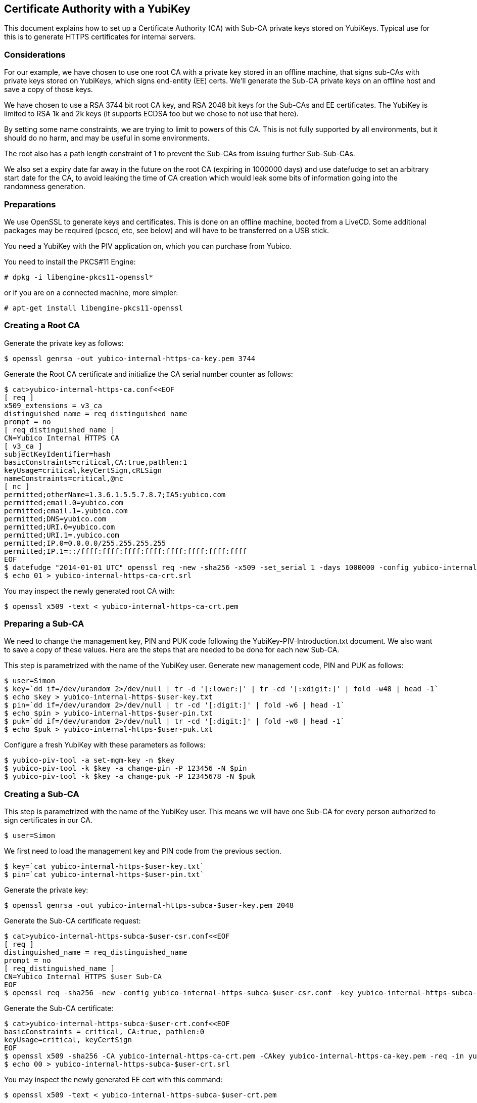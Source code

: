 == Certificate Authority with a YubiKey
This document explains how to set up a Certificate Authority (CA) with
Sub-CA private keys stored on YubiKeys.  Typical use for this is
to generate HTTPS certificates for internal servers.

=== Considerations
For our example, we have chosen to use one root CA with a private key
stored in an offline machine, that signs sub-CAs with private keys
stored on YubiKeys, which signs end-entity (EE) certs.  We'll
generate the Sub-CA private keys on an offline host and save a copy of
those keys.

We have chosen to use a RSA 3744 bit root CA key, and RSA 2048 bit
keys for the Sub-CAs and EE certificates.  The YubiKey is limited to
RSA 1k and 2k keys (it supports ECDSA too but we chose to not use that
here).

By setting some name constraints, we are trying to limit to powers of
this CA.  This is not fully supported by all environments, but it
should do no harm, and may be useful in some environments.

The root also has a path length constraint of 1 to prevent the Sub-CAs
from issuing further Sub-Sub-CAs.

We also set a expiry date far away in the future on the root CA
(expiring in 1000000 days) and use datefudge to set an arbitrary start
date for the CA, to avoid leaking the time of CA creation which would
leak some bits of information going into the randomness generation.

=== Preparations
We use OpenSSL to generate keys and certificates.  This is done on an
offline machine, booted from a LiveCD.  Some additional packages may
be required (pcscd, etc, see below) and will have to be transferred on
a USB stick.

You need a YubiKey with the PIV application on, which you can purchase
from Yubico.

You need to install the PKCS#11 Engine:

  # dpkg -i libengine-pkcs11-openssl*

or if you are on a connected machine, more simpler:

  # apt-get install libengine-pkcs11-openssl

=== Creating a Root CA
Generate the private key as follows:

  $ openssl genrsa -out yubico-internal-https-ca-key.pem 3744

Generate the Root CA certificate and initialize the CA serial number
counter as follows:

  $ cat>yubico-internal-https-ca.conf<<EOF
  [ req ]
  x509_extensions = v3_ca
  distinguished_name = req_distinguished_name
  prompt = no
  [ req_distinguished_name ]
  CN=Yubico Internal HTTPS CA
  [ v3_ca ]
  subjectKeyIdentifier=hash
  basicConstraints=critical,CA:true,pathlen:1
  keyUsage=critical,keyCertSign,cRLSign
  nameConstraints=critical,@nc
  [ nc ]
  permitted;otherName=1.3.6.1.5.5.7.8.7;IA5:yubico.com
  permitted;email.0=yubico.com
  permitted;email.1=.yubico.com
  permitted;DNS=yubico.com
  permitted;URI.0=yubico.com
  permitted;URI.1=.yubico.com
  permitted;IP.0=0.0.0.0/255.255.255.255
  permitted;IP.1=::/ffff:ffff:ffff:ffff:ffff:ffff:ffff:ffff
  EOF
  $ datefudge "2014-01-01 UTC" openssl req -new -sha256 -x509 -set_serial 1 -days 1000000 -config yubico-internal-https-ca.conf -key yubico-internal-https-ca-key.pem -out yubico-internal-https-ca-crt.pem
  $ echo 01 > yubico-internal-https-ca-crt.srl

You may inspect the newly generated root CA with:

  $ openssl x509 -text < yubico-internal-https-ca-crt.pem

=== Preparing a Sub-CA
We need to change the management key, PIN and PUK code following the
YubiKey-PIV-Introduction.txt document.  We also want to save a
copy of these values.  Here are the steps that are needed to be done
for each new Sub-CA.

This step is parametrized with the name of the YubiKey user.
Generate new management code, PIN and PUK as follows:

  $ user=Simon
  $ key=`dd if=/dev/urandom 2>/dev/null | tr -d '[:lower:]' | tr -cd '[:xdigit:]' | fold -w48 | head -1`
  $ echo $key > yubico-internal-https-$user-key.txt
  $ pin=`dd if=/dev/urandom 2>/dev/null | tr -cd '[:digit:]' | fold -w6 | head -1`
  $ echo $pin > yubico-internal-https-$user-pin.txt
  $ puk=`dd if=/dev/urandom 2>/dev/null | tr -cd '[:digit:]' | fold -w8 | head -1`
  $ echo $puk > yubico-internal-https-$user-puk.txt

Configure a fresh YubiKey with these parameters as follows:

  $ yubico-piv-tool -a set-mgm-key -n $key
  $ yubico-piv-tool -k $key -a change-pin -P 123456 -N $pin
  $ yubico-piv-tool -k $key -a change-puk -P 12345678 -N $puk

=== Creating a Sub-CA
This step is parametrized with the name of the YubiKey user.  This
means we will have one Sub-CA for every person authorized to sign
certificates in our CA.

  $ user=Simon

We first need to load the management key and PIN code from the
previous section.

  $ key=`cat yubico-internal-https-$user-key.txt`
  $ pin=`cat yubico-internal-https-$user-pin.txt`

Generate the private key:

  $ openssl genrsa -out yubico-internal-https-subca-$user-key.pem 2048

Generate the Sub-CA certificate request:

  $ cat>yubico-internal-https-subca-$user-csr.conf<<EOF
  [ req ]
  distinguished_name = req_distinguished_name
  prompt = no
  [ req_distinguished_name ]
  CN=Yubico Internal HTTPS $user Sub-CA
  EOF
  $ openssl req -sha256 -new -config yubico-internal-https-subca-$user-csr.conf -key yubico-internal-https-subca-$user-key.pem -nodes -out yubico-internal-https-subca-$user-csr.pem

Generate the Sub-CA certificate:

  $ cat>yubico-internal-https-subca-$user-crt.conf<<EOF
  basicConstraints = critical, CA:true, pathlen:0
  keyUsage=critical, keyCertSign
  EOF
  $ openssl x509 -sha256 -CA yubico-internal-https-ca-crt.pem -CAkey yubico-internal-https-ca-key.pem -req -in yubico-internal-https-subca-$user-csr.pem -extfile yubico-internal-https-subca-$user-crt.conf -out yubico-internal-https-subca-$user-crt.pem
  $ echo 00 > yubico-internal-https-subca-$user-crt.srl

You may inspect the newly generated EE cert with this command:

  $ openssl x509 -text < yubico-internal-https-subca-$user-crt.pem

Import Sub-CA key to the YubiKey:

  $ yubico-piv-tool -k $key -a import-key -s 9c < yubico-internal-https-subca-$user-key.pem

Import Sub-CA cert to the YubiKey:

  $ yubico-piv-tool -k $key -a import-certificate -s 9c < yubico-internal-https-subca-$user-crt.pem

=== Creating End-Entity Certificates
This step is parametrized with the hostname, and the name of the
Sub-CA used to sign the EE, so set it first:

  $ host=munin
  $ user=Simon

We first need to load the PIN code from the previous section.

  $ pin=`cat yubico-internal-https-$user-pin.txt`

Then generate a new private key and certificate request:

  $ openssl genrsa -out yubico-internal-https-ee-$host-key.pem 2048
  $ cat>yubico-internal-https-ee-$host-csr.conf<<EOF
  [ req ]
  distinguished_name = req_distinguished_name
  prompt = no
  [ req_distinguished_name ]
  CN=$host.yubico.com
  EOF
  $ openssl req -sha256 -new -config yubico-internal-https-ee-$host-csr.conf -key yubico-internal-https-ee-$host-key.pem -nodes -out yubico-internal-https-ee-$host-csr.pem

Then sign the certificate using the:

  $ cat>yubico-internal-https-ee-$host-crt.conf<<EOF
  basicConstraints = critical,CA:false
  keyUsage=critical,digitalSignature,keyEncipherment
  extendedKeyUsage=critical,serverAuth
  subjectAltName=critical,DNS:$host.yubico.com
  EOF
  $ openssl << EOF
  engine dynamic -pre SO_PATH:/usr/lib/engines/engine_pkcs11.so -pre ID:pkcs11 -pre NO_VCHECK:1 -pre LIST_ADD:1 -pre LOAD -pre MODULE_PATH:/usr/lib/x86_64-linux-gnu/opensc-pkcs11.so -pre VERBOSE
  x509 -engine pkcs11 -CAkeyform engine -CAkey slot_1-id_2 -sha256 -CA yubico-internal-https-subca-$user-crt.pem -req -passin pass:$pin -in yubico-internal-https-ee-$host-csr.pem -extfile yubico-internal-https-ee-$host-crt.conf -out yubico-internal-https-ee-$host-crt.pem
  EOF

You may inspect the newly generated EE cert with this command:

  $ openssl x509 -text < yubico-internal-https-ee-$host-crt.pem
